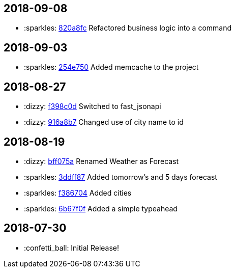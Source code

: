 // Asciidoctor Source
// Whether Weather CHANGELOG
//
// Original author:
// - pyzlnar
//
// Notes:
// Compile with: $ asciidoctor CHANGELOG.adoc

== 2018-09-08
- :sparkles: link:https://github.com/pyzlnar/whether_weather/commit/820a8fca5186eaf57cd7f4d2aad6ccbeabf77f87[820a8fc] Refactored business logic into a command

== 2018-09-03
- :sparkles: link:https://github.com/pyzlnar/whether_weather/commit/254e750bc3ee991a5b7329b6053541a188c3c78a[254e750] Added memcache to the project

== 2018-08-27
- :dizzy: link:https://github.com/pyzlnar/whether_weather/commit/f398c0d25e53a74a937a7b59a4d1442144958cf9[f398c0d] Switched to fast_jsonapi
- :dizzy: link:https://github.com/pyzlnar/whether_weather/commit/916a8b77e2c1c9eb6fc20e5050f4733d01b6298e[916a8b7] Changed use of city name to id

== 2018-08-19

- :dizzy: link:https://github.com/pyzlnar/whether_weather/commit/bff075a31139a22194d3e5a2f0266d80f42e2bd8[bff075a] Renamed Weather as Forecast
- :sparkles: link:https://github.com/pyzlnar/whether_weather/commit/3ddff8728767410cd334b47f6b6a57fcfddb874c[3ddff87] Added tomorrow's and 5 days forecast
- :sparkles: link:https://github.com/pyzlnar/whether_weather/commit/f3867049bca7b9876e3208f31bb7eca207633d51[f386704] Added cities
- :sparkles: link:https://github.com/pyzlnar/whether_weather/commit/6b67f0f33ace74baa452702b20d7420550f8ed11[6b67f0f] Added a simple typeahead

== 2018-07-30
- :confetti_ball: Initial Release!
